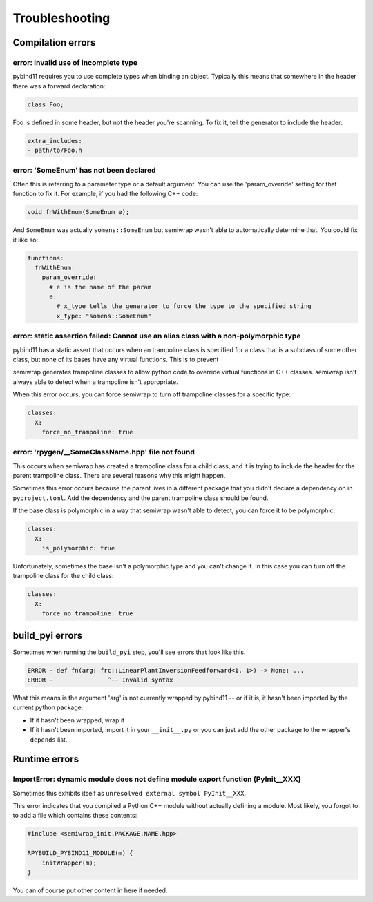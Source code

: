 Troubleshooting
===============

Compilation errors
------------------

error: invalid use of incomplete type
~~~~~~~~~~~~~~~~~~~~~~~~~~~~~~~~~~~~~

pybind11 requires you to use complete types when binding an object. Typically
this means that somewhere in the header there was a forward declaration:

.. code-block:: c++

    class Foo;

Foo is defined in some header, but not the header you're scanning. To fix it,
tell the generator to include the header:

.. code-block:: yaml

    extra_includes:
    - path/to/Foo.h

error: 'SomeEnum' has not been declared
~~~~~~~~~~~~~~~~~~~~~~~~~~~~~~~~~~~~~~~

Often this is referring to a parameter type or a default argument. You can use
the 'param_override' setting for that function to fix it. For example, if you
had the following C++ code:

.. code-block:: c++

    void fnWithEnum(SomeEnum e);

And ``SomeEnum`` was actually ``somens::SomeEnum`` but semiwrap wasn't
able to automatically determine that. You could fix it like so:

.. code-block:: yaml

    functions:
      fnWithEnum:
        param_override:
          # e is the name of the param
          e:
            # x_type tells the generator to force the type to the specified string
            x_type: "somens::SomeEnum"

error: static assertion failed: Cannot use an alias class with a non-polymorphic type
~~~~~~~~~~~~~~~~~~~~~~~~~~~~~~~~~~~~~~~~~~~~~~~~~~~~~~~~~~~~~~~~~~~~~~~~~~~~~~~~~~~~~

pybind11 has a static assert that occurs when an trampoline class is specified
for a class that is a subclass of some other class, but none of its bases have
any virtual functions. This is to prevent 

semiwrap generates trampoline classes to allow python code to override
virtual functions in C++ classes. semiwrap isn't always able to detect
when a trampoline isn't appropriate.

When this error occurs, you can force semiwrap to turn off trampoline classes
for a specific type:

.. code-block:: yaml

   classes:
     X:
       force_no_trampoline: true

error: 'rpygen/__SomeClassName.hpp' file not found
~~~~~~~~~~~~~~~~~~~~~~~~~~~~~~~~~~~~~~~~~~~~~~~~~~

This occurs when semiwrap has created a trampoline class for a child
class, and it is trying to include the header for the parent trampoline
class. There are several reasons why this might happen.

Sometimes this error occurs because the parent lives in a different package
that you didn't declare a dependency on in ``pyproject.toml``. Add the
dependency and the parent trampoline class should be found.

If the base class is polymorphic in a way that semiwrap wasn't able to
detect, you can force it to be polymorphic:

.. code-block:: yaml

   classes:
     X:
       is_polymorphic: true

Unfortunately, sometimes the base isn't a polymorphic type and you can't
change it. In this case you can turn off the trampoline class for the child
class:

.. code-block:: yaml

   classes:
     X:
       force_no_trampoline: true

build_pyi errors
----------------

Sometimes when running the ``build_pyi`` step, you'll see errors that look
like this.

.. code-block::

    ERROR - def fn(arg: frc::LinearPlantInversionFeedforward<1, 1>) -> None: ...
    ERROR -               ^-- Invalid syntax

What this means is the argument 'arg' is not currently wrapped by pybind11 -- or
if it is, it hasn't been imported by the current python package.

* If it hasn't been wrapped, wrap it
* If it hasn't been imported, import it in your ``__init__.py`` or you can just
  add the other package to the wrapper's ``depends`` list. 


Runtime errors
--------------

ImportError: dynamic module does not define module export function (PyInit__XXX)
~~~~~~~~~~~~~~~~~~~~~~~~~~~~~~~~~~~~~~~~~~~~~~~~~~~~~~~~~~~~~~~~~~~~~~~~~~~~~~~~

Sometimes this exhibits itself as ``unresolved external symbol PyInit__XXX``.

This error indicates that you compiled a Python C++ module without actually
defining a module. Most likely, you forgot to to add a file which contains
these contents:

.. code-block:: c++

    #include <semiwrap_init.PACKAGE.NAME.hpp>

    RPYBUILD_PYBIND11_MODULE(m) {
        initWrapper(m);
    }

You can of course put other content in here if needed.
